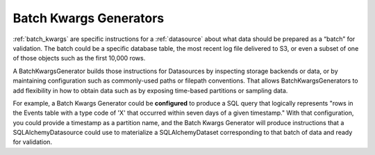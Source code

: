 .. _batch_kwargs_generator:

#######################
Batch Kwargs Generators
#######################

:ref:`batch_kwargs` are specific instructions for a :ref:`datasource` about what data should be prepared as a “batch” for validation. The batch could be a specific database table, the most recent log file delivered to S3, or even a subset of one of those objects such as the first 10,000 rows.

A BatchKwargsGenerator builds those instructions for Datasources by inspecting storage backends or data, or by
maintaining configuration such as commonly-used paths or filepath conventions. That allows BatchKwargsGenerators to add
flexibility in how to obtain data such as by exposing time-based partitions or sampling data.

For example, a Batch Kwargs Generator could be **configured** to produce a SQL query that logically represents "rows in
the Events table with a type code of 'X' that occurred within seven days of a given timestamp."  With that
configuration, you could provide a timestamp as a partition name, and the Batch Kwargs Generator will produce
instructions that a SQLAlchemyDatasource could use to materialize a SQLAlchemyDataset corresponding to that batch of
data and ready for validation.

